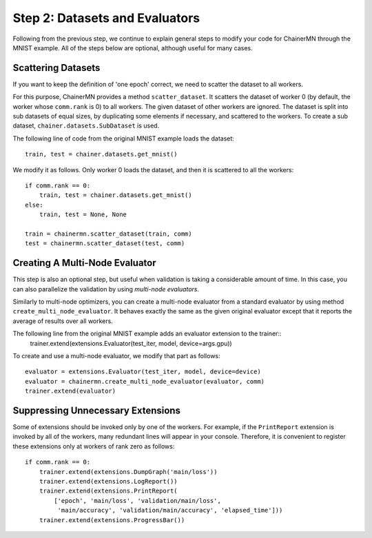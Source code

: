 Step 2: Datasets and Evaluators
===============================

Following from the previous step, we continue to
explain general steps to modify your code for ChainerMN
through the MNIST example.
All of the steps below are optional,
although useful for many cases.


Scattering Datasets
~~~~~~~~~~~~~~~~~~~

If you want to keep the definition of 'one epoch' correct,
we need to scatter the dataset to all workers.

For this purpose, ChainerMN provides a method ``scatter_dataset``.
It scatters the dataset of worker 0 (by default, the worker whose ``comm.rank`` is 0)
to all workers. The given dataset of other workers are ignored.
The dataset is split into sub datasets of equal sizes, by duplicating some elements if necessary,
and scattered to the workers. To create a sub dataset, ``chainer.datasets.SubDataset`` is
used.

The following line of code from the original MNIST example loads the dataset::

  train, test = chainer.datasets.get_mnist()


We modify it as follows. Only worker 0 loads the dataset, and then it is scattered to all the workers::

  if comm.rank == 0:
      train, test = chainer.datasets.get_mnist()
  else:
      train, test = None, None

  train = chainermn.scatter_dataset(train, comm)
  test = chainermn.scatter_dataset(test, comm)


Creating A Multi-Node Evaluator
~~~~~~~~~~~~~~~~~~~~~~~~~~~~~~~

This step is also an optional step, but useful when validation is
taking a considerable amount of time.
In this case, you can also parallelize the validation by using *multi-node evaluators*.

Similarly to multi-node optimizers, you can create a multi-node evaluator
from a standard evaluator by using method ``create_multi_node_evaluator``.
It behaves exactly the same as the given original evaluator
except that it reports the average of results over all workers.

The following line from the original MNIST example adds an evaluator extension to the trainer::
  trainer.extend(extensions.Evaluator(test_iter, model, device=args.gpu))

To create and use a multi-node evaluator, we modify that part as follows::

  evaluator = extensions.Evaluator(test_iter, model, device=device)
  evaluator = chainermn.create_multi_node_evaluator(evaluator, comm)
  trainer.extend(evaluator)


Suppressing Unnecessary Extensions
~~~~~~~~~~~~~~~~~~~~~~~~~~~~~~~~~~

Some of extensions should be invoked only by one of the workers.
For example, if the ``PrintReport`` extension is invoked by all of the workers,
many redundant lines will appear in your console.
Therefore, it is convenient to register these extensions
only at workers of rank zero as follows::

  if comm.rank == 0:
      trainer.extend(extensions.DumpGraph('main/loss'))
      trainer.extend(extensions.LogReport())
      trainer.extend(extensions.PrintReport(
          ['epoch', 'main/loss', 'validation/main/loss',
           'main/accuracy', 'validation/main/accuracy', 'elapsed_time']))
      trainer.extend(extensions.ProgressBar())
